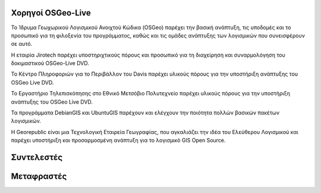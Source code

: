 Χορηγοί OSGeo-Live
================================================================================

.. image:: /images/logos/OSGeo_compass_with_text_square.png
  :alt: OSGeo
  :target: http://www.osgeo.org

Το Ίδρυμα Γεωχωρικού Λογισμικού Ανοιχτού Κώδικα (OSGeo) παρέχει την βασική ανάπτυξη,
τις υποδομές και το προσωπικό για τη φιλοξενία του προγράμματος, καθώς
και τις ομάδες ανάπτυξης των λογισμικών που συνεισφέρουν σε αυτό. 


.. image:: /images/logos/jirotechlogo.jpg
  :alt: Jirotech
  :target: http://jirotech.com

Η εταιρία Jirotech παρέχει υποστηριχτικούς πόρους και προσωπικό για τη διαχείρηση και συναρμολόγηση του δοκιμαστικού OSGeo-Live DVD.

.. image:: /images/logos/ucd_ice_logo.png
  :alt: Κέντρο Πληροφοριών για το Περιβάλλον (Information Center for the Environment) του πανεπιστημίου Davis στην Καλιφόρνια
  :target: http://ice.ucdavis.edu

Το Κέντρο Πληροφοριών για το Περιβάλλον του Davis παρέχει υλικούς πόρους για την υποστήριξη ανάπτυξης του OSGeo Live DVD.

.. image:: /images/logos/ntua_logo.jpg
  :scale: 40 %
  :alt: Εθνικό Μετσόβιο Πολυτεχνείο
  :target: http://www.ntua.gr

Το Εργαστήριο Τηλεπισκόπησης στο Εθνικό Μετσόβιο Πολυτεχνείο παρέχει υλικούς πόρους για την υποστήριξη ανάπτυξης του OSGeo Live DVD.

.. image:: /images/logos/debiangis_mollweide.png
  :scale: 60 %
  :alt: Τα προγράμματα DebianGIS και UbuntuGIS
  :target: http://wiki.debian.org/DebianGis

Τα προγράμματα DebianGIS και UbuntuGIS παρέχουν και ελέγχουν την ποιότητα πολλών βασικών πακέτων λογισμικών.


.. image:: /images/logos/georepublic.png
  :alt:  Geolocation Technology Company
  :target: https://georepublic.info

Η Georepublic είναι μια Τεχνολογική Εταιρεία Γεωγραφίας, που αγκαλιάζει την ιδέα του Ελεύθερου Λογισμικού και παρέχει υποστήριξη και προσαρμοσμένη ανάπτυξη για το λογισμικό GIS Open Source.

.. include :: sponsors_osgeo.rst

Συντελεστές
================================================================================
.. include :: ../contributors.rst

Μεταφραστές
================================================================================
.. include :: ../translators.rst

